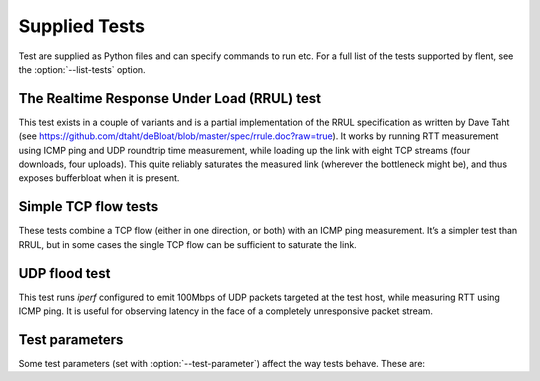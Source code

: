 Supplied Tests
==============

Test are supplied as Python files and can specify commands to run etc.
For a full list of the tests supported by flent, see the
:option:`--list-tests` option.

The Realtime Response Under Load (RRUL) test
--------------------------------------------

This test exists in a couple of variants and is a partial implementation of the
RRUL specification as written by Dave Taht (see
https://github.com/dtaht/deBloat/blob/master/spec/rrule.doc?raw=true). It works
by running RTT measurement using ICMP ping and UDP roundtrip time measurement,
while loading up the link with eight TCP streams (four downloads, four uploads).
This quite reliably saturates the measured link (wherever the bottleneck might
be), and thus exposes bufferbloat when it is present.

Simple TCP flow tests
---------------------

These tests combine a TCP flow (either in one direction, or both) with an ICMP
ping measurement. It’s a simpler test than RRUL, but in some cases the single
TCP flow can be sufficient to saturate the link.

UDP flood test
--------------

This test runs *iperf* configured to emit 100Mbps of UDP packets targeted at the
test host, while measuring RTT using ICMP ping. It is useful for observing
latency in the face of a completely unresponsive packet stream.

Test parameters
---------------

Some test parameters (set with :option:`--test-parameter`) affect the way tests
behave. These are:


.. envvar:: upload_streams
.. envvar:: download_streams

   These set the number of upload or download streams for the ``tcp_nup``,
   ``tcp_ndown`` and ``rrul_be_nflows`` tests. If set to the special value
   ``num_cpus`` the number of streams will be set to the number of CPUs on the
   system (if this information is available).

.. envvar:: tcp_cong_control

   Set the congestion control used for TCP flows, for platforms that supports
   setting it. This can be specified as a simple string to set the same value
   for upstream and downstream, or two comma-separated values to set it
   separately for the upstream and downstream directions. On Linux, any value in
   the sysctl ``net.ipv4.tcp_allowed_congestion_control`` can be used.

   If a congestion control is specified that is not available on the system
   running the test, setting it will simply fail. In addition, some tests
   override the congestion control for one or more flows. The actual congestion
   control used is stored in the ``CONG_CONTROL`` per-test metadata field.

.. envvar:: udp_bandwidth
.. envvar:: udp_bandwidths
.. envvar:: udp_pktsize
.. envvar:: udp_pktsizes

   This sets the bandwidth and packet size of each UDP stream in the ``udp_*``
   tests. The option is passed to ``iperf`` so can be in any syntax the iperf
   understands (e.g. ``20M`` for 20 Mbps).

   When running multiple UDP streams use the plural versions of the options
   (``udp_bandwidths`` and ``udp_pktsizes``) to specify individual per-stream
   values (comma-separated per stream), or the singular versions to specify the
   same value for all streams.

.. envvar:: burst_length
.. envvar:: burst_ports
.. envvar:: burst_psize
.. envvar:: burst_tos

   These set the length, number of ports to use, packet size and TOS value for
   the packet bursts generated in the ``burst*`` tests.

.. envvar:: cpu_stats_hosts
.. envvar:: netstat_hosts
.. envvar:: qdisc_stats_hosts
.. envvar:: wifi_stats_hosts

   These set hostnames to gather statistics from from during the test. The
   hostnames are passed to SSH, so can be anything understood by SSH (including
   using ``username@host`` syntax, or using hosts defined in ``~/.ssh/config``).
   This will attempt to run remote commands on these hosts to gather the
   required statistics, so passwordless login has to be enabled for. Multiple
   hostnames can be specified, separated by commas.

   CPU stats and netstat output is global to the machine being connected to. The
   qdisc and WiFi stats need extra parameters to work. These are
   ``qdisc_stats_interfaces``, ``wifi_stats_interfaces`` and
   ``wifi_stats_stations``. The two former specify which interfaces to gather
   statistics from. These are paired with the hostnames, and so must contain the
   same number of elements (also comma-separated) as the ``_hosts`` variables.
   To specify multiple interfaces on the same host, duplicate the hostname. The
   ``wifi_stats_stations`` parameter specifies MAC addresses of stations to
   gather statistics for. This list is the same for all hosts, but only stations
   present in debugfs on each host are actually captured.

   The qdisc stats gather statistics output from ``tc -s``, while the WiFi stats
   gather statistics from debugfs. These are gathered by looping in a shell
   script; however, for better performance, the ``tc_iterate`` and
   ``wifistats_iterate`` programmes available in the ``misc/`` directory of the
   source code tarball can be installed. On low-powered systems this can be
   critical to get correct statistics. The helper programmes are packaged for
   LEDE/OpenWrt in the ``flent-tools`` package.

.. envvar:: ping_hosts
.. envvar:: ping_local_binds

   These are used to define one or more extra host names that will receive a
   ping flow while a test is run. The ``ping_hosts`` variable simply specifies
   hostnames to ping (several can be specified by separating them with commas).
   The ``ping_local_binds`` variable sets local IP address(es) to bind to for
   the extra ping flows. If specified, it must contain the same number of local
   addresses as the number of ping hosts. The same local address can be
   specified multiple times, however.

.. envvar:: voip_host
.. envvar:: voip_local_bind
.. envvar:: voip_control_host
.. envvar:: voip_marking

   Similar to the ping variants above, these parameters specify a hostname that
   will receive a VoIP test. However, unlike the ping parameters, only one
   hostname can be specified for VoIP tests, and that end-host needs to have
   either D-ITG (and the control server) or the IRTT server running. The marking
   setting controls which DiffServ marking is applied to the VoIP flow and
   defaults to no marking being set.

.. envvar:: control_hosts

   Hostnames to use for the control connections for the ``rtt_fair*`` tests.
   Comma-separated. If specified, it must contain as many hostnames as the
   number of target hostnames specified for the test.

.. envvar:: markings

   Flow markings to use for each of the flows in the ``rtt_fair*`` tests.
   Comma-separated values of markings understood by Netperf (such as "CS0").
   Only supports setting the same marking on both the upstream and downstream
   packets of each flow (so no "CS0,CS0" setting as can be used for Netperf). If
   not set, defaults to CS0 (best effort). If set, each value corresponds to a
   flow, and any extra flows will be set to CS0.

.. envvar:: stream_delays

   Specify a per-stream delay (in seconds) for the different streams started up
   by a test. Use commas to separate values for the different streams. This can
   be used to create tests with staggered start times, for example to test TCP
   flow startup convergence times. What exactly constitutes a stream depends on
   the test. For example, the rtt_fair* tests considers each hostname a stream,
   whether or not there is one or two flows going to that host.
